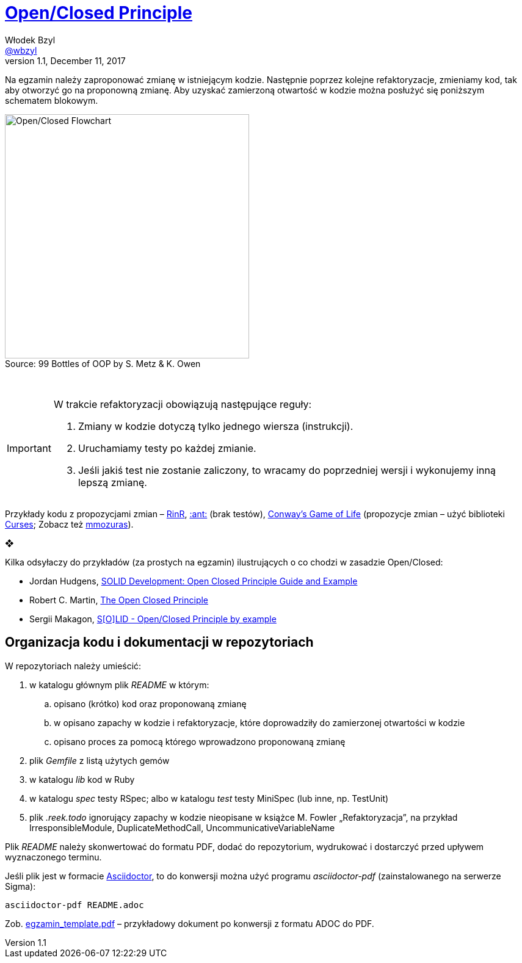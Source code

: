# https://en.wikipedia.org/wiki/Open/closed_principle[Open/Closed Principle]
Włodek Bzyl <https://github.com/wbzyl[@wbzyl]>
version 1.1, December 11, 2017
:source-highlighter: pygments
:pygments-style: manni
:experimental:
:figure-caption!:
ifndef::env-github[:icons: font]
ifdef::env-github[]
:status:
:caution-caption: :fire:
:important-caption: :white_check_mark:
:note-caption: :notes:
:tip-caption: :bulb:
:warning-caption: :warning:
endif::[]

Na egzamin należy zaproponować zmianę w istniejącym kodzie. Następnie poprzez
kolejne refaktoryzacje, zmieniamy kod, tak aby otworzyć go na proponowną zmianę.
Aby uzyskać zamierzoną otwartość w kodzie można posłużyć się poniższym schematem
blokowym.

.Source: 99 Bottles of OOP by S. Metz & K. Owen
image::images/open_closed.png[Open/Closed Flowchart, 400]

{nbsp}

[IMPORTANT]
====
W trakcie refaktoryzacji obowiązują następujące reguły:

. Zmiany w kodzie dotyczą tylko jednego wiersza (instrukcji).
. Uruchamiamy testy po każdej zmianie.
. Jeśli jakiś test nie zostanie zaliczony, to wracamy do poprzedniej wersji
  i wykonujemy inną lepszą zmianę.
====

Przykłady kodu z propozycjami zmian – link:RinR[RinR], link:AntColony[:ant:] (brak testów),
https://github.com/andersondias/conway-game-of-life-ruby[Conway's Game of Life]
(propozycje zmian – użyć biblioteki https://github.com/ruby/curses[Curses]; Zobacz też
https://github.com/mmozuras/life[mmozuras]).

❖

Kilka odsyłaczy do przykładów (za prostych na egzamin) ilustrujących o co chodzi
w zasadzie Open/Closed:

* Jordan Hudgens,
  https://www.crondose.com/2016/08/solid-development-open-closed-principle[SOLID Development: Open Closed Principle Guide and Example]
* Robert C. Martin,
  https://8thlight.com/blog/uncle-bob/2014/05/12/TheOpenClosedPrinciple.html[The Open Closed Principle]
* Sergii Makagon,
  http://rubyblog.pro/2017/05/solid-open-closed-principle-by-example[S[O\]LID - Open/Closed Principle by example]


## Organizacja kodu i dokumentacji w repozytoriach

W repozytoriach należy umieścić:

. w katalogu głównym plik _README_ w którym:
.. opisano (krótko) kod oraz proponowaną zmianę
.. w opisano zapachy w kodzie i refaktoryzacje, które doprowadziły
  do zamierzonej otwartości w kodzie
.. opisano proces za pomocą którego wprowadzono proponowaną zmianę
. plik _Gemfile_ z listą użytych gemów
. w katalogu _lib_ kod w Ruby
. w katalogu _spec_ testy RSpec; albo w katalogu _test_ testy MiniSpec
  (lub inne, np. TestUnit)
. plik _.reek.todo_ ignorujący zapachy w kodzie nieopisane w książce M. Fowler
  „Refaktoryzacja”, na przykład IrresponsibleModule, DuplicateMethodCall,
  UncommunicativeVariableName

Plik _README_ należy skonwertować do formatu PDF, dodać do repozytorium,
wydrukować i dostarczyć przed upływem wyznaczonego terminu.

Jeśli plik jest w formacie
http://asciidoctor.org[Asciidoctor], to do konwersji można użyć programu
_asciidoctor-pdf_ (zainstalowanego na serwerze Sigma):
```sh
asciidoctor-pdf README.adoc
```
Zob. link:egzamin_template.pdf[egzamin_template.pdf] – przykładowy dokument
po konwersji z formatu ADOC do PDF.

